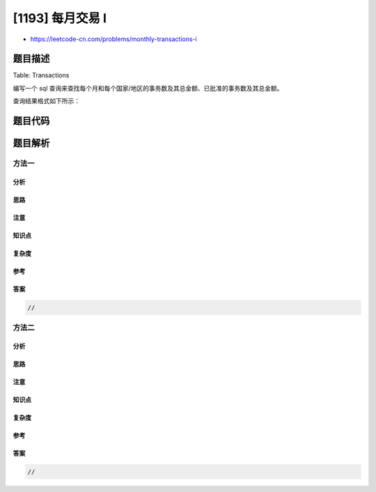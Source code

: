 [1193] 每月交易 I
=================

-  https://leetcode-cn.com/problems/monthly-transactions-i

题目描述
--------

.. raw:: html

   <p>

Table: Transactions

.. raw:: html

   </p>

.. raw:: html

   <pre>
   +---------------+---------+
   | Column Name   | Type    |
   +---------------+---------+
   | id            | int     |
   | country       | varchar |
   | state         | enum    |
   | amount        | int     |
   | trans_date    | date    |
   +---------------+---------+
   id 是这个表的主键。
   该表包含有关传入事务的信息。
   state 列类型为 &ldquo;[&rdquo;批准&ldquo;，&rdquo;拒绝&ldquo;] 之一。
   </pre>

.. raw:: html

   <p>

 

.. raw:: html

   </p>

.. raw:: html

   <p>

编写一个 sql
查询来查找每个月和每个国家/地区的事务数及其总金额、已批准的事务数及其总金额。

.. raw:: html

   </p>

.. raw:: html

   <p>

查询结果格式如下所示：

.. raw:: html

   </p>

.. raw:: html

   <pre>
   <code>Transactions</code> table:
   +------+---------+----------+--------+------------+
   | id   | country | state    | amount | trans_date |
   +------+---------+----------+--------+------------+
   | 121  | US      | approved | 1000   | 2018-12-18 |
   | 122  | US      | declined | 2000   | 2018-12-19 |
   | 123  | US      | approved | 2000   | 2019-01-01 |
   | 124  | DE      | approved | 2000   | 2019-01-07 |
   +------+---------+----------+--------+------------+

   Result table:
   +----------+---------+-------------+----------------+--------------------+-----------------------+
   | month    | country | trans_count | approved_count | trans_total_amount | approved_total_amount |
   +----------+---------+-------------+----------------+--------------------+-----------------------+
   | 2018-12  | US      | 2           | 1              | 3000               | 1000                  |
   | 2019-01  | US      | 1           | 1              | 2000               | 2000                  |
   | 2019-01  | DE      | 1           | 1              | 2000               | 2000                  |
   +----------+---------+-------------+----------------+--------------------+-----------------------+
   </pre>

题目代码
--------

.. code:: cpp

题目解析
--------

方法一
~~~~~~

分析
^^^^

思路
^^^^

注意
^^^^

知识点
^^^^^^

复杂度
^^^^^^

参考
^^^^

答案
^^^^

.. code:: cpp

    //

方法二
~~~~~~

分析
^^^^

思路
^^^^

注意
^^^^

知识点
^^^^^^

复杂度
^^^^^^

参考
^^^^

答案
^^^^

.. code:: cpp

    //
